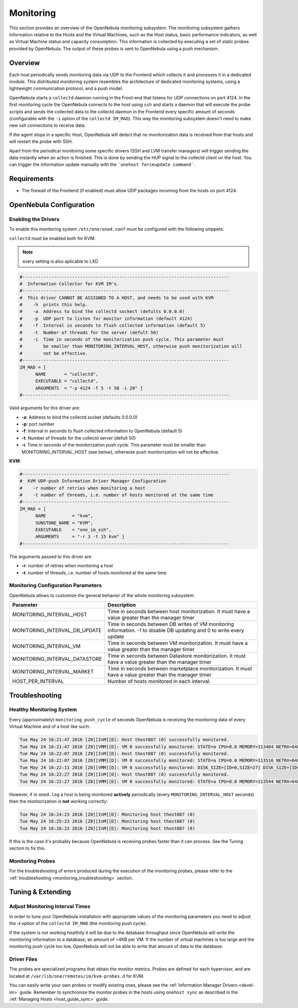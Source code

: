 .. _mon:
.. _imudppushg:

====================
Monitoring
====================

This section provides an overview of the OpenNebula monitoring subsystem. The monitoring subsystem gathers information relative to the Hosts and the Virtual Machines, such as the Host status, basic performance indicators, as well as Virtual Machine status and capacity consumption. This information is collected by executing a set of static probes provided by OpenNebula. The output of these probes is sent to OpenNebula using a push mechanism.

Overview
==================

Each host periodically sends monitoring data via UDP to the Frontend which collects it and processes it in a dedicated module. This distributed monitoring system resembles the architecture of dedicated monitoring systems, using a lightweight communication protocol, and a push model.

OpenNebula starts a ``collectd`` daemon running in the Front-end that listens for UDP connections on port 4124. In the first monitoring cycle the OpenNebula connects to the host using ``ssh`` and starts a daemon that will execute the probe scripts and sends the collected data to the collectd daemon in the Frontend every specific amount of seconds (configurable with the ``-i`` option of the ``collectd IM_MAD``). This way the monitoring subsystem doesn't need to make new ssh connections to receive data.

|image0|

If the agent stops in a specific Host, OpenNebula will detect that no monitorization data is received from that hosts and will restart the probe with SSH.

Apart from the periodical monitoring some specific drivers (SSH and LVM transfer managers) will trigger sending the data instantly when an action is finished. This is done by sending the HUP signal to the collectd client on the host. You can trigger the information update manually with the ```onehost forceupdate command```.

Requirements
============

* The firewall of the Frontend (if enabled) must allow UDP packages incoming from the hosts on port 4124.

OpenNebula Configuration
========================

Enabling the Drivers
--------------------

To enable this monitoring system ``/etc/one/oned.conf`` must be configured with the following snippets:

``collectd`` must be enabled both for KVM:

.. note:: every setting is also aplicable to LXD


.. code::

    #-------------------------------------------------------------------------------
    #  Information Collector for KVM IM's.
    #-------------------------------------------------------------------------------
    #  This driver CANNOT BE ASSIGNED TO A HOST, and needs to be used with KVM
    #    -h  prints this help.
    #    -a  Address to bind the collectd sockect (defults 0.0.0.0)
    #    -p  UDP port to listen for monitor information (default 4124)
    #    -f  Interval in seconds to flush collected information (default 5)
    #    -t  Number of threads for the server (defult 50)
    #    -i  Time in seconds of the monitorization push cycle. This parameter must
    #        be smaller than MONITORING_INTERVAL_HOST, otherwise push monitorization will
    #        not be effective.
    #-------------------------------------------------------------------------------
    IM_MAD = [
          NAME       = "collectd",
          EXECUTABLE = "collectd",
          ARGUMENTS  = "-p 4124 -f 5 -t 50 -i 20" ]
    #-------------------------------------------------------------------------------

Valid arguments for this driver are:

-  **-a**: Address to bind the collectd socket (defaults 0.0.0.0)
-  **-p**: port number
-  **-f**: Interval in seconds to flush collected information to OpenNebula (default 5)
-  **-t**: Number of threads for the collectd server (defult 50)
-  **-i**: Time in seconds of the monitorization push cycle. This parameter must be smaller than MONITORING_INTERVAL_HOST (see below), otherwise push monitorization will not be effective.

**KVM**:

.. code::

    #-------------------------------------------------------------------------------
    #  KVM UDP-push Information Driver Manager Configuration
    #    -r number of retries when monitoring a host
    #    -t number of threads, i.e. number of hosts monitored at the same time
    #-------------------------------------------------------------------------------
    IM_MAD = [
          NAME          = "kvm",
          SUNSTONE_NAME = "KVM",
          EXECUTABLE    = "one_im_ssh",
          ARGUMENTS     = "-r 3 -t 15 kvm" ]
    #-------------------------------------------------------------------------------

The arguments passed to this driver are:

-  **-r**: number of retries when monitoring a host
-  **-t**: number of threads, i.e. number of hosts monitored at the same time

Monitoring Configuration Parameters
-----------------------------------

OpenNebula allows to customize the general behavior of the whole monitoring subsystem:

+-------------------------------+-------------------------------------------------------------------------------------------------------------------------+
| Parameter                     | Description                                                                                                             |
+===============================+=========================================================================================================================+
| MONITORING_INTERVAL_HOST      | Time in seconds between host monitorization. It must have a value greater than the manager timer                        |
+-------------------------------+-------------------------------------------------------------------------------------------------------------------------+
| MONITORING_INTERVAL_DB_UPDATE | Time in seconds between DB writes of VM monitoring information. -1 to disable DB updating and 0 to write every update   |
+-------------------------------+-------------------------------------------------------------------------------------------------------------------------+
| MONITORING_INTERVAL_VM        | Time in seconds between VM monitorization. It must have a value greater than the manager timer                          |
+-------------------------------+-------------------------------------------------------------------------------------------------------------------------+
| MONITORING_INTERVAL_DATASTORE | Time in seconds between Datastore monitorization. It must have a value greater than the manager timer                   |
+-------------------------------+-------------------------------------------------------------------------------------------------------------------------+
| MONITORING_INTERVAL_MARKET    | Time in seconds between marketplace monitorization. It must have a value greater than the manager timer                 |
+-------------------------------+-------------------------------------------------------------------------------------------------------------------------+
| HOST_PER_INTERVAL             | Number of hosts monitored in each interval.                                                                             |
+-------------------------------+-------------------------------------------------------------------------------------------------------------------------+

.. _monitoring_troubleshooting:

Troubleshooting
===============

Healthy Monitoring System
-------------------------

Every (approximately) ``monitoring_push_cycle`` of seconds OpenNebula is receiving the monitoring data of every Virtual Machine and of a host like such:

.. code::

    Tue May 24 16:21:47 2016 [Z0][InM][D]: Host thost087 (0) successfully monitored.
    Tue May 24 16:21:47 2016 [Z0][VMM][D]: VM 0 successfully monitored: STATE=a CPU=0.0 MEMORY=113404 NETRX=648 NETTX=398
    Tue May 24 16:22:07 2016 [Z0][InM][D]: Host thost087 (0) successfully monitored.
    Tue May 24 16:22:07 2016 [Z0][VMM][D]: VM 0 successfully monitored: STATE=a CPU=0.0 MEMORY=113516 NETRX=648 NETTX=468
    Tue May 24 16:22:11 2016 [Z0][VMM][D]: VM 0 successfully monitored: DISK_SIZE=[ID=0,SIZE=27] DISK_SIZE=[ID=1,SIZE=1]
    Tue May 24 16:22:27 2016 [Z0][InM][D]: Host thost087 (0) successfully monitored.
    Tue May 24 16:22:27 2016 [Z0][VMM][D]: VM 0 successfully monitored: STATE=a CPU=0.0 MEMORY=113544 NETRX=648 NETTX=468

However, if in ``oned.log`` a host is being monitored **actively** periodically (every ``MONITORING_INTERVAL_HOST`` seconds) then the monitorization is **not** working correctly:

.. code::

    Tue May 24 16:24:23 2016 [Z0][InM][D]: Monitoring host thost087 (0)
    Tue May 24 16:25:23 2016 [Z0][InM][D]: Monitoring host thost087 (0)
    Tue May 24 16:26:23 2016 [Z0][InM][D]: Monitoring host thost087 (0)

If this is the case it's probably because OpenNebula is receiving probes faster than it can process. See the Tuning section to fix this.

Monitoring Probes
-----------------

For the troubleshooting of errors produced during the execution of the monitoring probes, please refer to the :ref:`troubleshooting <monitoring_troubleshooting>` section.

Tuning & Extending
==================

Adjust Monitoring Interval Times
--------------------------------

In order to tune your OpenNebula installation with appropriate values of the monitoring parameters you need to adjust the **-i** option of the ``collectd IM_MAD`` (the monitoring push cycle).

If the system is not working healthily it will be due to the database throughput since OpenNebula will write the monitoring information to a database, an amount of ~4KB per VM. If the number of virtual machines is too large and the monitoring push cycle too low, OpenNebula will not be able to write that amount of data to the database.

Driver Files
------------

The probes are specialized programs that obtain the monitor metrics. Probes are defined for each hypervisor, and are located at ``/var/lib/one/remotes/im/kvm-probes.d`` for KVM.

You can easily write your own probes or modify existing ones, please see the :ref:`Information Manager Drivers <devel-im>` guide. Remember to synchronize the monitor probes in the hosts using ``onehost sync`` as described in the :ref:`Managing Hosts <host_guide_sync>` guide.

.. |image0| image:: /images/collector.png
